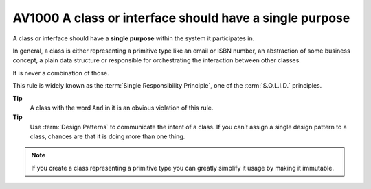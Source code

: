 
.. index::
   pair: software engineeering; Single Responsibility Principle

.. _av1000:

==========================================================
AV1000 A class or interface should have a single purpose
==========================================================

A class or interface should have a **single purpose** within the system it
participates in.

In general, a class is either representing a primitive type like an email or
ISBN number, an abstraction of some business concept, a plain data structure or
responsible for orchestrating the interaction between other classes.

It is never a combination of those.

This rule is widely known as the :term:`Single Responsibility Principle`, one of
the :term:`S.O.L.I.D.` principles.


**Tip**
    A class with the word ``And`` in it is an obvious violation of this rule.


**Tip**
    Use :term:`Design Patterns` to communicate the intent of a class. If you
    can’t assign a single design pattern to a class, chances are that it is
    doing more than one thing.

.. note:: If you create a class representing a primitive type you can greatly
   simplify it usage by making it immutable.

